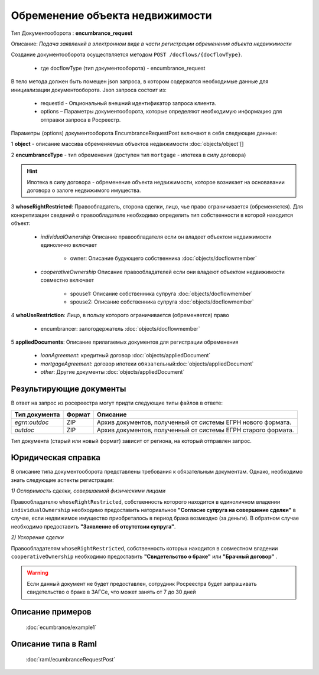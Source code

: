 Обременение объекта недвижимости
================

Тип Документооборота : **encumbrance_request**

Описание: *Подача заявлений в электронном виде в части регистрации обременения объекта недвижимости*

Создание документооборота осуществляется методом  ``POST /docflows/{docflowType}``.
    
    *  где docflowType  (тип документооборота) - encumbrance_request

В тело метода должен быть помещен json запроса, в котором содержатся необходимые данные для инициализации документооборота.
Json запроса состоит из:
    - requestId - Опциональный внешний идентификатор запроса клиента.
    - options – Параметры документооборота, которые определяют необходимую информацию для отправки запроса в Росреестр. 
    
Параметры (options) документооборота EncumbranceRequestPost включают в себя следующие данные:

1 **object** - описание массива обременяемых объектов недвижимости :doc:`objects/object`[]

2 **encumbranceType** - тип обременения (доступен тип ``mortgage`` - ипотека в силу договора)

.. Hint::
    Ипотека в силу договора - обременение объекта недвижимости, которое возникает на основавании договора о залоге недвижимого имущества.

3 **whoseRightRestricted**: Правообладатель, сторона сделки, лицо, чье право ограничивается (обременяется). 
Для конкретизации сведений о правообладателе необходимо определить тип собственности в которой находится объект:
    
    * *individualOwnership*  Описание правообладателя если он владеет объектом недвижимости единолично включает

        * owner: Описание  будующего собственника  :doc:`objects/docflowmember`
            
    * *cooperativeOwnership*  Описание правообладателей если они владеют объектом недвижимости совместно включает

        * spouse1: Описание собственника супруга  :doc:`objects/docflowmember`
        * spouse2: Описание  собственника супруга  :doc:`objects/docflowmember`
    
4 **whoUseRestriction**: Лицо, в пользу которого ограничивается (обременяется) право

        * encumbrancer: залогодержатель :doc:`objects/docflowmember`

5 **appliedDocuments**: Описание прилагаемых документов для регистрации обременения

    * *loanAgreement*: кредитный договор :doc:`objects/appliedDocument`
    * *mortgageAgreement*: договор ипотеки ``обязательный``:doc:`objects/appliedDocument`
    * *other*: Другие документы  :doc:`objects/appliedDocument`

*************
Результирующие документы
*************

В ответ на запрос из росереестра могут придти следующие типы файлов в ответе:


+------------------------------+--------+--------------------------------------------------------------------------------------------------------------------------+
| Тип документа                | Формат | Описание                                                                                                                 |
+==============================+========+==========================================================================================================================+
| `egrn:outdoc`                | ZIP    | Архив документов, полученный от системы ЕГРН нового формата.                                                             |
+------------------------------+--------+--------------------------------------------------------------------------------------------------------------------------+
| `outdoc`                     | ZIP    | Архив документов, полученный от системы ЕГРН старого формата.                                                            |
+------------------------------+--------+--------------------------------------------------------------------------------------------------------------------------+


Тип документа (старый или новый формат) зависит от региона, на который отправлен запрос.


*************
Юридическая справка
*************

В описание типа документооборота представлены требования к обязательным документам. Однако, необходимо знать следующие аспекты регистрации:

*1) Оспоримость сделки, совершаемой физическими лицами*

Правообладателю ``whoseRightRestricted``, собственность которого находится в единоличном владении ``individualOwnership`` необходимо предоставить наториальное **"Согласие супруга на совершение сделки"** в случае, если недвижимое имущество приобреталось в период брака возмездно (за деньги). В обратном случае необходимо предоставить  **"Заявление об отсутствии супруга"**.


*2) Ускорение сделки*

Правообладателям ``whoseRightRestricted``, собственность которых находится в совместном владении ``cooperativeOwnership`` необходимо предоставить **"Свидетельство о браке"**  или **"Брачный договор"** .

.. warning::
    Если данный документ не будет предоставлен, сотрудник Росреестра будет запрашивать свидетельство о браке в ЗАГСе, что может занять от 7 до 30 дней

*************
Описание примеров
*************

  :doc:`ecumbrance/example1`

*************
Описание типа в Raml
*************

   :doc:`raml/ecumbranceRequestPost`

